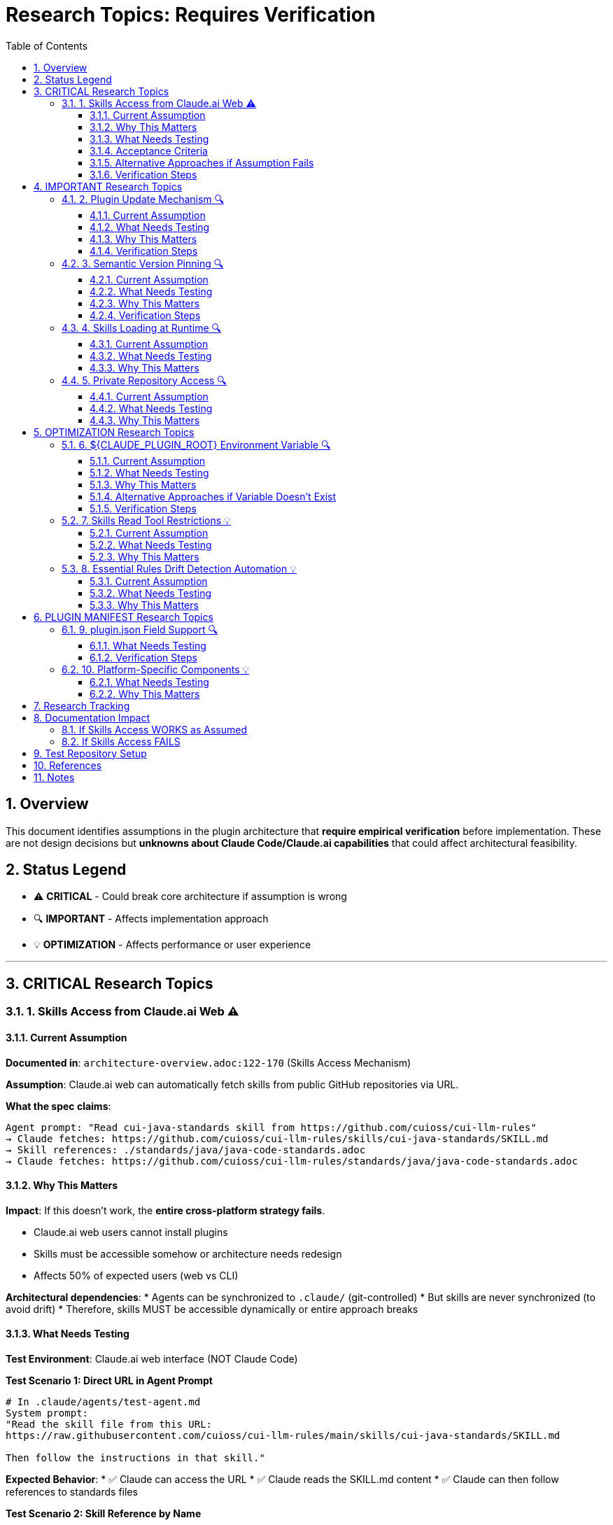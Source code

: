 = Research Topics: Requires Verification
:toc: left
:toclevels: 3
:sectnums:

== Overview

This document identifies assumptions in the plugin architecture that **require empirical verification** before implementation. These are not design decisions but **unknowns about Claude Code/Claude.ai capabilities** that could affect architectural feasibility.

== Status Legend

* ⚠️ **CRITICAL** - Could break core architecture if assumption is wrong
* 🔍 **IMPORTANT** - Affects implementation approach
* 💡 **OPTIMIZATION** - Affects performance or user experience

'''

== CRITICAL Research Topics

=== 1. Skills Access from Claude.ai Web ⚠️

==== Current Assumption

**Documented in**: `architecture-overview.adoc:122-170` (Skills Access Mechanism)

**Assumption**: Claude.ai web can automatically fetch skills from public GitHub repositories via URL.

**What the spec claims**:
[source]
----
Agent prompt: "Read cui-java-standards skill from https://github.com/cuioss/cui-llm-rules"
→ Claude fetches: https://github.com/cuioss/cui-llm-rules/skills/cui-java-standards/SKILL.md
→ Skill references: ./standards/java/java-code-standards.adoc
→ Claude fetches: https://github.com/cuioss/cui-llm-rules/standards/java/java-code-standards.adoc
----

==== Why This Matters

**Impact**: If this doesn't work, the **entire cross-platform strategy fails**.

* Claude.ai web users cannot install plugins
* Skills must be accessible somehow or architecture needs redesign
* Affects 50% of expected users (web vs CLI)

**Architectural dependencies**:
* Agents can be synchronized to `.claude/` (git-controlled)
* But skills are never synchronized (to avoid drift)
* Therefore, skills MUST be accessible dynamically or entire approach breaks

==== What Needs Testing

**Test Environment**: Claude.ai web interface (NOT Claude Code)

**Test Scenario 1: Direct URL in Agent Prompt**
[source,markdown]
----
# In .claude/agents/test-agent.md
System prompt:
"Read the skill file from this URL:
https://raw.githubusercontent.com/cuioss/cui-llm-rules/main/skills/cui-java-standards/SKILL.md

Then follow the instructions in that skill."
----

**Expected Behavior**:
* ✅ Claude can access the URL
* ✅ Claude reads the SKILL.md content
* ✅ Claude can then follow references to standards files

**Test Scenario 2: Skill Reference by Name**
[source,markdown]
----
# In .claude/agents/test-agent.md
System prompt:
"Read the cui-java-standards skill from the cuioss/cui-llm-rules repository."
----

**Expected Behavior**:
* ✅ Claude resolves skill name to repository URL
* ✅ Claude fetches skill content

**Test Scenario 3: Relative Path Resolution**
[source,markdown]
----
# After Claude reads SKILL.md which contains:
"Read standards from: ./standards/java/java-code-standards.adoc"
----

**Expected Behavior**:
* ✅ Claude resolves relative path against repository root
* ✅ Claude fetches: https://github.com/cuioss/cui-llm-rules/standards/java/java-code-standards.adoc

==== Acceptance Criteria

* [ ] Test Scenario 1 succeeds (direct URL fetch)
* [ ] Test Scenario 3 succeeds (relative path resolution after fetch)
* [ ] Test Scenario 2 is optional (nice-to-have skill name resolution)

==== Alternative Approaches if Assumption Fails

**Option A: Embed Essential Content in Agents**
* Pros: Self-contained, no external dependencies
* Cons: Drift risk (defeats purpose of skills layer), large agent files

**Option B: Skills in Project .claude/**
* Synchronize skills to `.claude/skills/` (currently not in spec)
* Pros: Available to all platforms
* Cons: Drift risk, violates "never synchronize skills" principle

**Option C: Hybrid Approach**
* Essential Rules embedded (already in spec)
* Skills provide "nice to have" additional context
* Pros: Degrades gracefully
* Cons: Reduces value of skills layer

==== Verification Steps

. Create test repository with sample skill
. Create test agent that references skill by URL
. Deploy to project `.claude/agents/`
. Test in Claude.ai web interface
. Document actual behavior
. Update architecture if needed

'''

== IMPORTANT Research Topics

=== 2. Plugin Update Mechanism 🔍

==== Current Assumption

**Documented in**: `plugin-structure.adoc:663-689` (Known Limitations)

**Assumption**: No individual plugin update command exists; updates via `/plugin marketplace update marketplace-name`

==== What Needs Testing

**Test Scenario**:
[source,bash]
----
# Does this command exist?
/plugin update cui-standards

# Or only this?
/plugin marketplace update cui-llm-rules
----

**Questions**:
* Is there a hidden `/plugin update` command?
* Does marketplace update automatically update installed plugins?
* Can users pin to specific versions?

==== Why This Matters

Affects update workflow documentation and user experience.

==== Verification Steps

. Install plugin
. Check `/plugin --help` for all available commands
. Update plugin version in marketplace
. Test update mechanisms
. Document actual behavior

'''

=== 3. Semantic Version Pinning 🔍

==== Current Assumption

**Documented in**: `plugin-structure.adoc:569-574`

**Assumption**: Cannot pin to specific plugin version (e.g., `cui-standards@1.2.0`)

==== What Needs Testing

**Test Scenario**:
[source,bash]
----
# Does this work?
/plugin install cui-standards@1.0.0

# Or does it always install latest?
/plugin install cui-standards@cui-llm-rules
----

==== Why This Matters

* Affects version management strategy
* Impacts team consistency (can teams enforce same version?)
* Affects rollback capability

==== Verification Steps

. Create plugin with v1.0.0
. Tag and release v1.1.0
. Try installing v1.0.0 specifically
. Document whether version pinning is supported

'''

=== 4. Skills Loading at Runtime 🔍

==== Current Assumption

**Documented in**: `architecture-overview.adoc:196-210` (Progressive Disclosure Model)

**Assumption**: Skills use "progressive disclosure" - metadata loaded at startup, full content via Read tool when needed.

==== What Needs Testing

**Questions**:
* When exactly does Claude load skill content?
* Does "Read tool" mean Claude's Read tool or just reading the file?
* Can skills use Read tool to fetch standards, or is this one fetch operation?

**Test Scenario**:
[source,yaml]
----
# skills/test-skill/SKILL.md with frontmatter:
---
name: Test Skill
description: Test skill loading
allowed-tools: Read
---

This skill references: ./standards/test.adoc
----

**Questions to answer**:
* When is SKILL.md content loaded?
* Can the skill use Read tool from within its context?
* How are relative paths resolved?

==== Why This Matters

Affects skill design patterns and performance characteristics.

'''

=== 5. Private Repository Access 🔍

==== Current Assumption

**Documented in**: `architecture-overview.adoc:152-155`

**Assumption**: Private repositories require "explicit configuration" but mechanism unspecified.

==== What Needs Testing

**For Private Repositories**:
* Can Claude.ai web access private GitHub repos if user is authenticated?
* Is there a `.claude/settings.json` field for repository credentials?
* Does it require repository to be cloned locally?

**Test Scenarios**:
. Make cui-llm-rules private
. Test if Claude.ai can still access it
. Document authentication mechanism (if any)

==== Why This Matters

* Many organizations use private repositories
* Affects adoption for enterprise users
* May require different distribution strategy

'''

== OPTIMIZATION Research Topics

=== 6. ${CLAUDE_PLUGIN_ROOT} Environment Variable 🔍

==== Current Assumption

**Documented in**: `plugin-structure.adoc:348-375`, `component-specifications.adoc:92`

**Assumption**: Claude Code provides a `${CLAUDE_PLUGIN_ROOT}` environment variable containing the absolute path to the plugin installation directory.

==== What Needs Testing

**Test Scenario**:
[source,bash]
----
# In a plugin script or command
echo "Plugin root: ${CLAUDE_PLUGIN_ROOT}"

# Expected output (if variable exists):
# Plugin root: /Users/username/.claude/plugins/cui-standards
----

**Questions**:
* Does this environment variable exist?
* Is it available in all contexts (commands, agents, scripts)?
* What is the exact path format (with or without trailing slash)?
* Is there an alternative mechanism to detect plugin installation path?

==== Why This Matters

Scripts requiring absolute paths depend on this variable. Without it:

* Scripts cannot reliably reference plugin files
* Bash validators/helpers cannot be executed
* Alternative path detection mechanisms needed

==== Alternative Approaches if Variable Doesn't Exist

**Option A: Relative Paths Only**
* Restrict all operations to relative paths
* Avoid scripts requiring absolute paths
* Works for most use cases

**Option B: Programmatic Detection**
[source,bash]
----
# Detect script location and derive plugin root
SCRIPT_DIR="$(cd "$(dirname "${BASH_SOURCE[0]}")" && pwd)"
PLUGIN_ROOT="$(cd "${SCRIPT_DIR}/.." && pwd)"
----

**Option C: Configuration File**
* Add plugin path to `.claude/settings.json`
* Scripts read configuration
* More complex setup

==== Verification Steps

. Create test plugin with bash script
. Reference `${CLAUDE_PLUGIN_ROOT}` in script
. Execute script via command
. Document whether variable exists and its value
. Test in different contexts (CLI, IDE, commands, agents)

'''

=== 7. Skills Read Tool Restrictions 💡

==== Current Assumption

**Documented in**: `component-specifications.adoc:428-442`

**Assumption**: Skills should restrict tools to Read-only via `allowed-tools: Read`

==== What Needs Testing

**Questions**:
* What happens if skill has no `allowed-tools` restriction?
* Can skills execute arbitrary code if unrestricted?
* Is `allowed-tools` enforced or just advisory?

==== Why This Matters

Security and isolation of skills layer.

'''

=== 8. Essential Rules Drift Detection Automation 💡

==== Current Assumption

**Documented in**: `component-specifications.adoc:302-344`

**Assumption**: `/agents-doctor sync` requires manual approval for updates.

==== What Needs Testing

**Questions**:
* Could this be fully automated with user opt-in?
* Should there be a "safe mode" for non-breaking updates?
* Can we detect semantic vs. trivial changes?

==== Why This Matters

Reduces maintenance burden if automation is possible.

'''

== PLUGIN MANIFEST Research Topics

=== 9. plugin.json Field Support 🔍

==== What Needs Testing

**Documented field support**:
[source,json]
----
{
  "claudeCode": {
    "minVersion": "0.1.0"  // Is this enforced?
  },
  "dependencies": {
    "plugins": [],         // Does this work?
    "mcpServers": []       // Does this work?
  }
}
----

**Questions**:
* Is `minVersion` enforced by Claude Code?
* Can plugins declare dependencies on other plugins?
* Can plugins require MCP servers?

==== Verification Steps

. Create test plugin with `minVersion` higher than Claude Code version
. Test if installation is blocked
. Test plugin dependency declaration
. Document actual behavior

'''

=== 10. Platform-Specific Components 💡

==== What Needs Testing

**Documented in**: `plugin-structure.adoc:244` (metadata.platforms)

**Assumption**: `platforms: ["cli", "jetbrains", "vscode"]` is metadata only, not functional filtering.

**Questions**:
* Can components be platform-specific?
* Does Claude Code hide components based on platform?
* Or is this just documentation?

==== Why This Matters

Could enable platform-optimized agents if supported.

'''

== Research Tracking

[cols="2,1,1,1"]
|===
|Topic |Priority |Status |Assignee

|Skills Access from Claude.ai Web
|⚠️ CRITICAL
|❌ Not Started
|TBD

|Plugin Update Mechanism
|🔍 IMPORTANT
|❌ Not Started
|TBD

|Semantic Version Pinning
|🔍 IMPORTANT
|❌ Not Started
|TBD

|Skills Loading at Runtime
|🔍 IMPORTANT
|❌ Not Started
|TBD

|Private Repository Access
|🔍 IMPORTANT
|❌ Not Started
|TBD

|${CLAUDE_PLUGIN_ROOT} Environment Variable
|🔍 IMPORTANT
|❌ Not Started
|TBD

|Skills Read Tool Restrictions
|💡 OPTIMIZATION
|❌ Not Started
|TBD

|Essential Rules Automation
|💡 OPTIMIZATION
|❌ Not Started
|TBD

|plugin.json Field Support
|🔍 IMPORTANT
|❌ Not Started
|TBD

|Platform-Specific Components
|💡 OPTIMIZATION
|❌ Not Started
|TBD
|===

'''

== Documentation Impact

Once research is completed, update the following documents:

=== If Skills Access WORKS as Assumed
* ✅ No changes needed
* Add verification note to `architecture-overview.adoc`

=== If Skills Access FAILS
* 🔴 **CRITICAL**: Update `architecture-overview.adoc` (entire Skills Access Mechanism section)
* 🔴 **CRITICAL**: Update `synchronize-command-spec.adoc` (Skills Access Pattern section)
* 🔴 **CRITICAL**: Revise architecture to use Alternative Approach (see §1.4)
* Update README.adoc to reflect new approach

'''

== Test Repository Setup

For research verification, create:

[source,bash]
----
# Test repository structure
test-plugin-research/
├── .claude-plugin/
│   └── plugin.json
├── skills/
│   └── test-skill/
│       └── SKILL.md
├── standards/
│   └── test-standard.adoc
└── agents/
    └── test-agent.md
----

**Purpose**: Minimal test case for each research topic.

**Repository**: Should be public for testing web access.

'''

== References

* Claude Code Plugin Docs: https://docs.claude.com/en/docs/claude-code/plugins
* WebFetch Tool Capabilities: https://docs.claude.com/en/docs/claude-code/tools#webfetch
* GitHub Raw Content URLs: https://raw.githubusercontent.com/

== Notes

* Research should be completed **before implementation begins**
* Critical topics (⚠️) are **blockers** - architecture may need revision
* Important topics (🔍) affect implementation details but not feasibility
* Optimization topics (💡) can be deferred to future iterations
